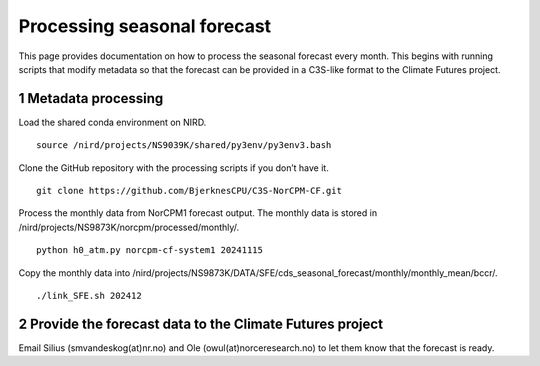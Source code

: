 Processing seasonal forecast
============================

This page provides documentation on how to process the seasonal forecast every month. This begins with running scripts that modify metadata so that the forecast can be provided in a C3S-like format to the Climate Futures project. 

1 Metadata processing
-------------------

Load the shared conda environment on NIRD. ::

  source /nird/projects/NS9039K/shared/py3env/py3env3.bash

Clone the GitHub repository with the processing scripts if you don’t have it. ::

  git clone https://github.com/BjerknesCPU/C3S-NorCPM-CF.git

Process the monthly data from NorCPM1 forecast output. The monthly data is stored in /nird/projects/NS9873K/norcpm/processed/monthly/. ::

  python h0_atm.py norcpm-cf-system1 20241115

Copy the monthly data into /nird/projects/NS9873K/DATA/SFE/cds_seasonal_forecast/monthly/monthly_mean/bccr/. ::

  ./link_SFE.sh 202412


2 Provide the forecast data to the Climate Futures project
----------------------------------------------------------

Email Silius (smvandeskog(at)nr.no) and Ole (owul(at)norceresearch.no) to let them know that the forecast is ready.
